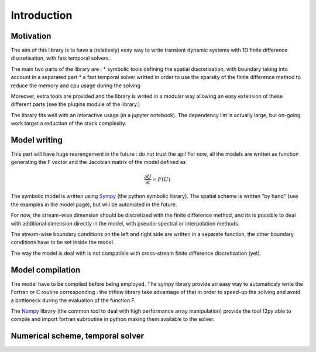 Introduction
===============

Motivation
-----------------

The aim of this library is to have a (relatively) easy way to write transient dynamic systems with 1D finite difference discretisation, with fast temporal solvers.

The main two parts of the library are :
* symbolic tools defining the spatial discretisation, with boundary taking into account in a separated part
* a fast temporal solver writted in order to use the sparsity of the finite difference method to reduce the memory and cpu usage during the solving

Moreover, extra tools are provided and the library is writed in a modular way allowing an easy extension of these different parts (see the plugins module of the library.)

The library fits well with an interactive usage (in a jupyter notebook). The dependency list is actually large, but on-going work target a reduction of the stack complexity.

Model writing
-----------------

This part will have huge rearengement in the future : do not trust the api!
For now, all the models are written as function generating the F vector and the Jacobian matrix of the model defined as

.. math::

    \frac{\partial U}{\partial t} = F(U)

The symbolic model is written using Sympy_ (the python symbolic library). The spatial scheme is written "by hand" (see the examples in the model page), but will be automated in the future.

For now, the stream-wise dimension should be discretized with the finite difference method, and its is possible to deal with additional dimension directly in the model, with pseudo-spectral or interpolation methods.

The stream-wise boundary conditions on the left and right side are written in a separate function, the other boundary conditions have to be set inside the model.

The way the model is deal with is not compatible with cross-stream finite difference discretisation (yet).

Model compilation
------------------

The model have to be compiled before being employed. The sympy library provide an easy way to automaticaly write the Fortran or C routine corresponding : the triflow library take advantage of that in order to speed-up the solving and avoid a bottleneck during the evaluation of the function F.

The Numpy_ library (the common tool to deal with high performance array manipulation) provide the tool f2py able to compile and import fortran subroutine in python making them available to the solver.

Numerical scheme, temporal solver
----------------------------------

.. _Sympy: http://www.sympy.org/en/index.html
.. _Numpy: http://www.sympy.org/en/index.html
